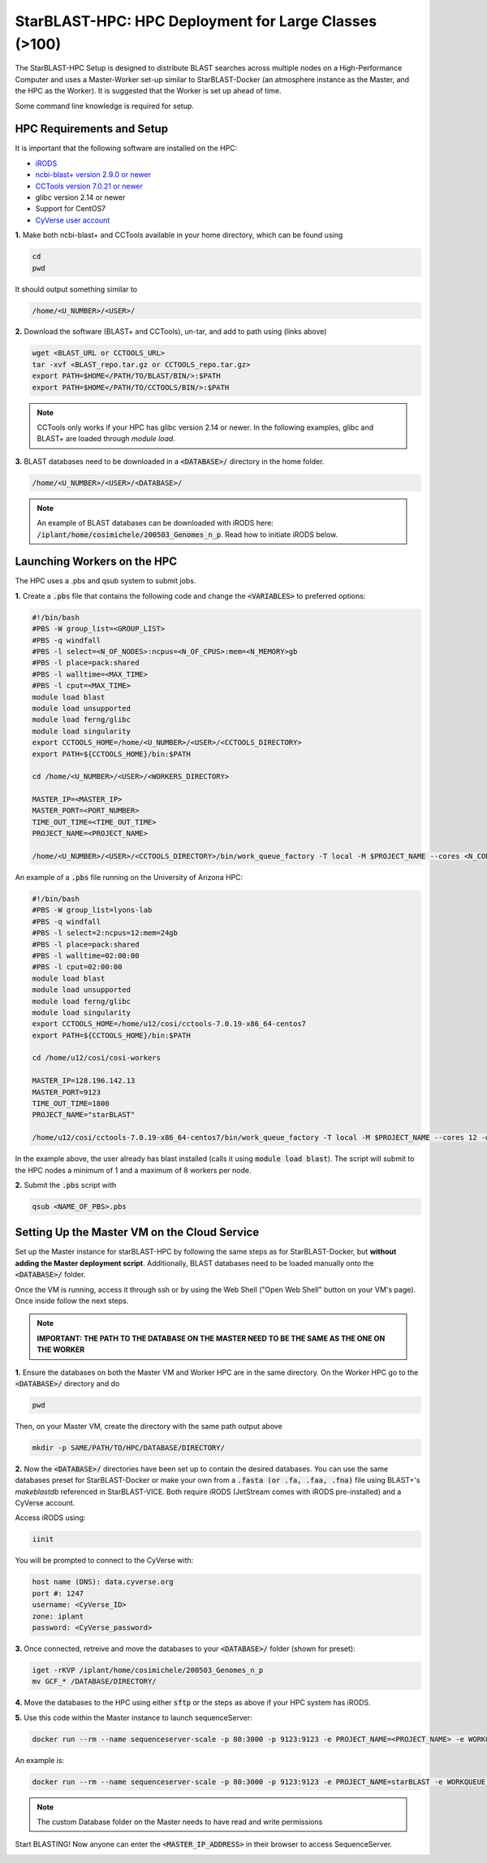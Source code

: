 ******************************************************
StarBLAST-HPC: HPC Deployment for Large Classes (>100)
******************************************************

The StarBLAST-HPC Setup is designed to distribute BLAST searches across multiple nodes on a High-Performance Computer and uses a Master-Worker set-up similar to StarBLAST-Docker (an atmosphere instance as the Master, and the HPC as the Worker). It is suggested that the Worker is set up ahead of time.

Some command line knowledge is required for setup.


HPC Requirements and Setup
==========================

It is important that the following software are installed on the HPC:

+ `iRODS <https://docs.irods.org/master/getting_started/installation/>`_

+ `ncbi-blast+ version 2.9.0 or newer <https://ftp.ncbi.nlm.nih.gov/blast/executables/blast+/2.9.0/ncbi-blast-2.9.0+-x64-linux.tar.gz>`_

+ `CCTools version 7.0.21 or newer <https://ccl.cse.nd.edu/software/files/cctools-7.1.5-source.tar.gz>`_

+ glibc version 2.14 or newer

+ Support for CentOS7

+ `CyVerse user account <https://user.cyverse.org>`_ 

**1.** Make both ncbi-blast+ and CCTools available in your home directory, which can be found using

.. code::

   cd
   pwd

It should output something similar to

.. code::

   /home/<U_NUMBER>/<USER>/

**2.** Download the software (BLAST+ and CCTools), un-tar, and add to path using (links above)

.. code::

   wget <BLAST_URL or CCTOOLS_URL>
   tar -xvf <BLAST_repo.tar.gz or CCTOOLS_repo.tar.gz>
   export PATH=$HOME</PATH/TO/BLAST/BIN/>:$PATH
   export PATH=$HOME</PATH/TO/CCTOOLS/BIN/>:$PATH

.. note::

   CCTools only works if your HPC has glibc version 2.14 or newer. In the following examples, glibc and BLAST+ are loaded through `module load`.

**3.** BLAST databases need to be downloaded in a :code:`<DATABASE>/` directory in the home folder.

.. code::

   /home/<U_NUMBER>/<USER>/<DATABASE>/

.. note::
   An example of BLAST databases can be downloaded with iRODS here: :code:`/iplant/home/cosimichele/200503_Genomes_n_p`.
   Read how to initiate iRODS below. 

Launching Workers on the HPC
============================

The HPC uses a .pbs and qsub system to submit jobs.

**1.** Create a :code:`.pbs` file that contains the following code and change the :code:`<VARIABLES>` to preferred options:

.. code::

   #!/bin/bash
   #PBS -W group_list=<GROUP_LIST>
   #PBS -q windfall
   #PBS -l select=<N_OF_NODES>:ncpus=<N_OF_CPUS>:mem=<N_MEMORY>gb
   #PBS -l place=pack:shared
   #PBS -l walltime=<MAX_TIME>
   #PBS -l cput=<MAX_TIME>
   module load blast
   module load unsupported
   module load ferng/glibc
   module load singularity
   export CCTOOLS_HOME=/home/<U_NUMBER>/<USER>/<CCTOOLS_DIRECTORY>
   export PATH=${CCTOOLS_HOME}/bin:$PATH

   cd /home/<U_NUMBER>/<USER>/<WORKERS_DIRECTORY>

   MASTER_IP=<MASTER_IP>
   MASTER_PORT=<PORT_NUMBER>
   TIME_OUT_TIME=<TIME_OUT_TIME>
   PROJECT_NAME=<PROJECT_NAME>

   /home/<U_NUMBER>/<USER>/<CCTOOLS_DIRECTORY>/bin/work_queue_factory -T local -M $PROJECT_NAME --cores <N_CORES> -w <MIN_N_WORKERS> -W <MAX_N_WORKERS> -t $TIME_OUT_TIME

An example of a :code:`.pbs` file running on the University of Arizona HPC:

.. code::

   #!/bin/bash
   #PBS -W group_list=lyons-lab
   #PBS -q windfall
   #PBS -l select=2:ncpus=12:mem=24gb
   #PBS -l place=pack:shared
   #PBS -l walltime=02:00:00
   #PBS -l cput=02:00:00
   module load blast
   module load unsupported
   module load ferng/glibc
   module load singularity
   export CCTOOLS_HOME=/home/u12/cosi/cctools-7.0.19-x86_64-centos7
   export PATH=${CCTOOLS_HOME}/bin:$PATH

   cd /home/u12/cosi/cosi-workers

   MASTER_IP=128.196.142.13
   MASTER_PORT=9123
   TIME_OUT_TIME=1800
   PROJECT_NAME="starBLAST"

   /home/u12/cosi/cctools-7.0.19-x86_64-centos7/bin/work_queue_factory -T local -M $PROJECT_NAME --cores 12 -w 1 -W 8 -t $TIME_OUT_TIME

In the example above, the user already has blast installed (calls it using :code:`module load blast`). The script will submit to the HPC nodes a minimum of 1 and a maximum of 8 workers per node.

**2.** Submit the :code:`.pbs` script with 

.. code::
    
   qsub <NAME_OF_PBS>.pbs

Setting Up the Master VM on the Cloud Service
=============================================

Set up the Master instance for starBLAST-HPC by following the same steps as for StarBLAST-Docker, but **without adding the Master deployment script**. Additionally, BLAST databases need to be loaded manually onto the :code:`<DATABASE>/` folder.

Once the VM is running, access it through ssh or by using the Web Shell ("Open Web Shell" button on your VM's page). Once inside follow the next steps.

.. note::

   **IMPORTANT: THE PATH TO THE DATABASE ON THE MASTER NEED TO BE THE SAME AS THE ONE ON THE WORKER**


**1.** Ensure the databases on both the Master VM and Worker HPC are in the same directory. On the Worker HPC go to the :code:`<DATABASE>/` directory and do

.. code::

   pwd
   
Then, on your Master VM, create the directory with the same path output above

.. code::

   mkdir -p SAME/PATH/TO/HPC/DATABASE/DIRECTORY/

**2.** Now the :code:`<DATABASE>/` directories have been set up to contain the desired databases. You can use the same databases preset for StarBLAST-Docker or make your own from a :code:`.fasta (or .fa, .faa, .fna)` file using BLAST+'s `makeblastdb` referenced in StarBLAST-VICE. Both require iRODS (JetStream comes with iRODS pre-installed) and a CyVerse account. 

Access iRODS using:

.. code::

   iinit

You will be prompted to connect to the CyVerse with:

.. code::

   host name (DNS): data.cyverse.org
   port #: 1247
   username: <CyVerse_ID>
   zone: iplant
   password: <CyVerse_password>

**3.** Once connected, retreive and move the databases to your :code:`<DATABASE>/` folder (shown for preset):

.. code::

   iget -rKVP /iplant/home/cosimichele/200503_Genomes_n_p
   mv GCF_* /DATABASE/DIRECTORY/
   
**4.** Move the databases to the HPC using either :code:`sftp` or the steps as above if your HPC system has iRODS.

**5.** Use this code within the Master instance to launch sequenceServer:

.. code:: 

   docker run --rm --name sequenceserver-scale -p 80:3000 -p 9123:9123 -e PROJECT_NAME=<PROJECT_NAME> -e WORKQUEUE_PASSWORD=<PASSWORD> -e BLAST_NUM_THREADS=<N THREADS> -e SEQSERVER_DB_PATH="/home/<U_NUMBER>/<USER>/<DATABASE_DIRECTORY>" -v /DATABASE/ON/MASTER:/DATABASE/ON/WORKER zhxu73/sequenceserver-scale:no-irods
   
An example is:

.. code:: 

   docker run --rm --name sequenceserver-scale -p 80:3000 -p 9123:9123 -e PROJECT_NAME=starBLAST -e WORKQUEUE_PASSWORD= -e BLAST_NUM_THREADS=2 -e SEQSERVER_DB_PATH="/home/u12/cosi/DATABASE" -v /home/u12/cosi/DATABASE:/home/u12/cosi/DATABASE zhxu73/sequenceserver-scale:no-irods
   
.. note::

   The custom Database folder on the Master needs to have read and write permissions
   
Start BLASTING! Now anyone can enter the :code:`<MASTER_IP_ADDRESS>` in their browser to access SequenceServer.


.. |seqserver_QL| image:: https://de.cyverse.org/Powered-By-CyVerse-blue.svg
.. _seqserver_QL: https://de.cyverse.org/de/?type=quick-launch&quick-launch-id=0ade6455-4876-49cc-9b37-a29129d9558a&app-id=ab404686-ff20-11e9-a09c-008cfa5ae621

.. |concept_map| image:: ./img/concept_map.png
    :width: 700
.. _concept_map: 

.. |CyVerse logo| image:: ./img/cyverse_rgb.png
    :width: 700
.. _CyVerse logo: http://learning.cyverse.org/
.. |Home_Icon| image:: ./img/homeicon.png
    :width: 25
.. _Home_Icon: http://learning.cyverse.org/
.. |starblast_logo| image:: ./img/starblast.jpeg
    :width: 700
.. _starblast_logo:   
.. |discovery_enviornment| raw:: html
.. |Tut_0| image:: ./img/JS_03.png
    :width: 700
.. _Tut_0: https://github.com/uacic/StarBlast/tree/master/docs/img/JS_03.png
.. |Tut_0B| image:: ./img/JS_04.png
    :width: 700
.. _Tut_0B: https://github.com/uacic/StarBlast/tree/master/docs/img/JS_04.png
.. |Tut_1| image:: ./img/JS_02.png
    :width: 700
.. _Tut_1: https://github.com/uacic/StarBlast/tree/master/docs/img/JS_02.png
.. |Tut_2| image:: ./img/TJS_05.png
    :width: 700
.. _Tut_2: https://github.com/uacic/StarBlast/tree/master/docs/img/JS_05.png
.. |Tut_3| image:: ./img/JS_06.png
    :width: 700
.. _Tut_3: https://github.com/uacic/StarBlast/tree/master/docs/img/JS_06.png
.. |Tut_4| image:: ./img/JS_07.png
    :width: 700
.. _Tut_4: https://github.com/uacic/StarBlast/tree/master/docs/img/JS_07.png
.. |Tut_5| image:: ./img/JS_08.png
    :width: 700
.. _Tut_5: https://github.com/uacic/StarBlast/tree/master/docs/img/JS_08.png
.. |Tut_6| image:: ./img/JS_09.png
    :width: 700
.. _Tut_6: https://github.com/uacic/StarBlast/tree/master/docs/img/JS_09.png
.. |Tut_7| image:: ./img/JS_10.png
    :width: 700
.. _Tut_7: https://github.com/uacic/StarBlast/tree/master/docs/img/JS_10.png
    <a href="https://de.cyverse.org/de/" target="_blank">Discovery Environment</a>
